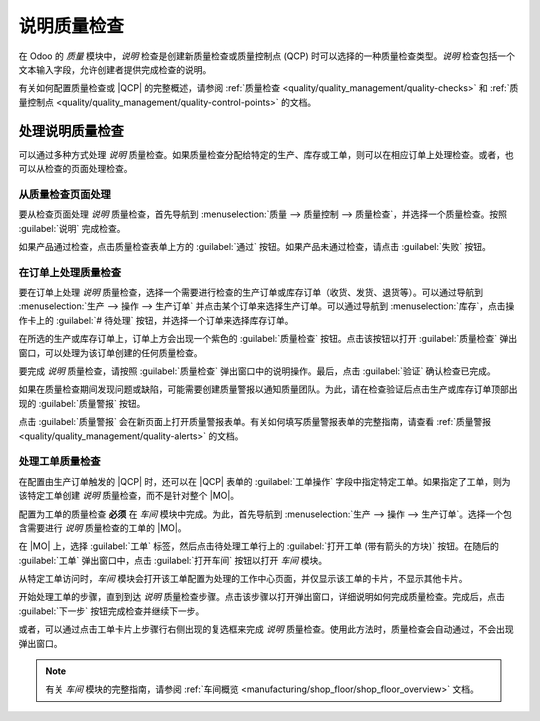==========================
说明质量检查
==========================

.. |MO| replace:: :abbr:`MO (生产订单)`
.. |QCP| replace:: :abbr:`QCP (质量控制点)`

在 Odoo 的 *质量* 模块中，*说明* 检查是创建新质量检查或质量控制点 (QCP) 时可以选择的一种质量检查类型。*说明* 检查包括一个文本输入字段，允许创建者提供完成检查的说明。

有关如何配置质量检查或 |QCP| 的完整概述，请参阅 :ref:`质量检查 <quality/quality_management/quality-checks>` 和 :ref:`质量控制点 <quality/quality_management/quality-control-points>` 的文档。

处理说明质量检查
==================

可以通过多种方式处理 *说明* 质量检查。如果质量检查分配给特定的生产、库存或工单，则可以在相应订单上处理检查。或者，也可以从检查的页面处理检查。

从质量检查页面处理
---------------------

要从检查页面处理 *说明* 质量检查，首先导航到 :menuselection:`质量 --> 质量控制 --> 质量检查`，并选择一个质量检查。按照 :guilabel:`说明` 完成检查。

如果产品通过检查，点击质量检查表单上方的 :guilabel:`通过` 按钮。如果产品未通过检查，请点击 :guilabel:`失败` 按钮。

在订单上处理质量检查
-----------------------

要在订单上处理 *说明* 质量检查，选择一个需要进行检查的生产订单或库存订单（收货、发货、退货等）。可以通过导航到 :menuselection:`生产 --> 操作 --> 生产订单` 并点击某个订单来选择生产订单。可以通过导航到 :menuselection:`库存`，点击操作卡上的 :guilabel:`# 待处理` 按钮，并选择一个订单来选择库存订单。

在所选的生产或库存订单上，订单上方会出现一个紫色的 :guilabel:`质量检查` 按钮。点击该按钮以打开 :guilabel:`质量检查` 弹出窗口，可以处理为该订单创建的任何质量检查。

.. image:: instructions_check/quality-check-pop-up.png
   :align: center
   :alt: 在生产或库存订单上的质量检查弹出窗口。

要完成 *说明* 质量检查，请按照 :guilabel:`质量检查` 弹出窗口中的说明操作。最后，点击 :guilabel:`验证` 确认检查已完成。

如果在质量检查期间发现问题或缺陷，可能需要创建质量警报以通知质量团队。为此，请在检查验证后点击生产或库存订单顶部出现的 :guilabel:`质量警报` 按钮。

点击 :guilabel:`质量警报` 会在新页面上打开质量警报表单。有关如何填写质量警报表单的完整指南，请查看 :ref:`质量警报 <quality/quality_management/quality-alerts>` 的文档。

处理工单质量检查
------------------

在配置由生产订单触发的 |QCP| 时，还可以在 |QCP| 表单的 :guilabel:`工单操作` 字段中指定特定工单。如果指定了工单，则为该特定工单创建 *说明* 质量检查，而不是针对整个 |MO|。

配置为工单的质量检查 **必须** 在 *车间* 模块中完成。为此，首先导航到 :menuselection:`生产 --> 操作 --> 生产订单`。选择一个包含需要进行 *说明* 质量检查的工单的 |MO|。

在 |MO| 上，选择 :guilabel:`工单` 标签，然后点击待处理工单行上的 :guilabel:`打开工单 (带有箭头的方块)` 按钮。在随后的 :guilabel:`工单` 弹出窗口中，点击 :guilabel:`打开车间` 按钮以打开 *车间* 模块。

从特定工单访问时，*车间* 模块会打开该工单配置为处理的工作中心页面，并仅显示该工单的卡片，不显示其他卡片。

开始处理工单的步骤，直到到达 *说明* 质量检查步骤。点击该步骤以打开弹出窗口，详细说明如何完成质量检查。完成后，点击 :guilabel:`下一步` 按钮完成检查并继续下一步。

.. image:: instructions_check/instructions-check-shop-floor.png
   :align: center
   :alt: 在车间模块中显示的说明检查。

或者，可以通过点击工单卡片上步骤行右侧出现的复选框来完成 *说明* 质量检查。使用此方法时，质量检查会自动通过，不会出现弹出窗口。

.. note::
   有关 *车间* 模块的完整指南，请参阅 :ref:`车间概览 <manufacturing/shop_floor/shop_floor_overview>` 文档。
